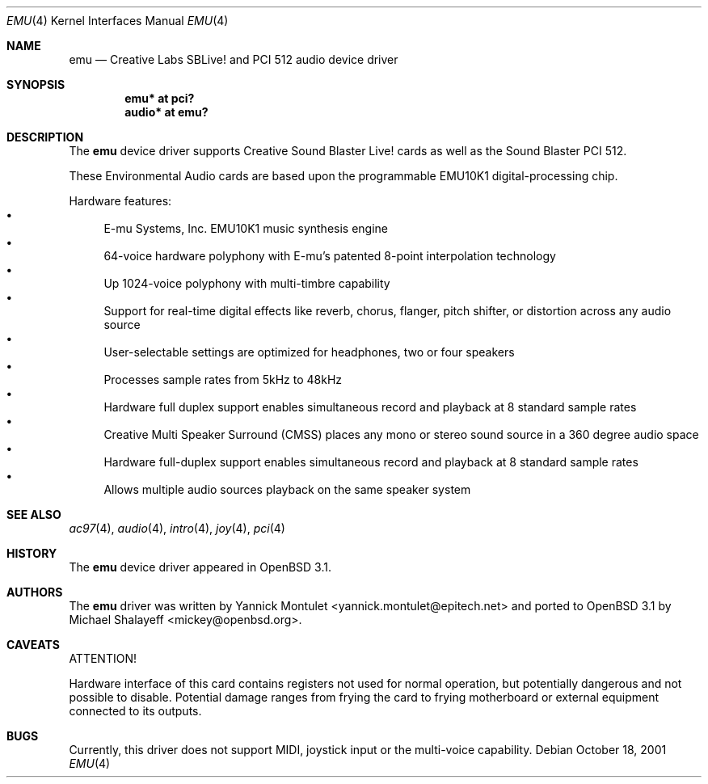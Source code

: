 .\"	$OpenBSD: src/share/man/man4/emu.4,v 1.9 2004/09/30 19:59:24 mickey Exp $
.\"	$NetBSD: emuxki.4,v 1.1 2001/10/18 18:40:16 jdolecek Exp $
.\"
.\" Copyright (c) 2001 The NetBSD Foundation, Inc.
.\" All rights reserved.
.\"
.\" Redistribution and use in source and binary forms, with or without
.\" modification, are permitted provided that the following conditions
.\" are met:
.\" 1. Redistributions of source code must retain the above copyright
.\"    notice, this list of conditions and the following disclaimer.
.\" 2. Redistributions in binary form must reproduce the above copyright
.\"    notice, this list of conditions and the following disclaimer in the
.\"    documentation and/or other materials provided with the distribution.
.\" 3. All advertising materials mentioning features or use of this software
.\"    must display the following acknowledgement:
.\"        This product includes software developed by the NetBSD
.\"        Foundation, Inc. and its contributors.
.\" 4. Neither the name of The NetBSD Foundation nor the names of its
.\"    contributors may be used to endorse or promote products derived
.\"    from this software without specific prior written permission.
.\"
.\" THIS SOFTWARE IS PROVIDED BY THE NETBSD FOUNDATION, INC. AND CONTRIBUTORS
.\" ``AS IS'' AND ANY EXPRESS OR IMPLIED WARRANTIES, INCLUDING, BUT NOT LIMITED
.\" TO, THE IMPLIED WARRANTIES OF MERCHANTABILITY AND FITNESS FOR A PARTICULAR
.\" PURPOSE ARE DISCLAIMED.  IN NO EVENT SHALL THE FOUNDATION OR CONTRIBUTORS
.\" BE LIABLE FOR ANY DIRECT, INDIRECT, INCIDENTAL, SPECIAL, EXEMPLARY, OR
.\" CONSEQUENTIAL DAMAGES (INCLUDING, BUT NOT LIMITED TO, PROCUREMENT OF
.\" SUBSTITUTE GOODS OR SERVICES; LOSS OF USE, DATA, OR PROFITS; OR BUSINESS
.\" INTERRUPTION) HOWEVER CAUSED AND ON ANY THEORY OF LIABILITY, WHETHER IN
.\" CONTRACT, STRICT LIABILITY, OR TORT (INCLUDING NEGLIGENCE OR OTHERWISE)
.\" ARISING IN ANY WAY OUT OF THE USE OF THIS SOFTWARE, EVEN IF ADVISED OF THE
.\" POSSIBILITY OF SUCH DAMAGE.
.\"
.Dd October 18, 2001
.Dt EMU 4
.Os
.Sh NAME
.Nm emu
.Nd Creative Labs SBLive! and PCI 512 audio device driver
.Sh SYNOPSIS
.Cd "emu* at pci?"
.Cd "audio* at emu?"
.Sh DESCRIPTION
The
.Nm
device driver supports Creative
Sound Blaster Live! cards as well as the Sound Blaster PCI 512.
.Pp
These Environmental Audio cards are based upon the programmable EMU10K1
digital-processing chip.
.Pp
Hardware features:
.Bl -bullet -compact
.It
E-mu Systems, Inc. EMU10K1 music synthesis engine
.It
64-voice hardware polyphony with E-mu's patented 8-point interpolation
technology
.It
Up 1024-voice polyphony with multi-timbre capability
.It
Support for real-time digital effects like reverb, chorus, flanger, pitch
shifter, or distortion across any audio source
.It
User-selectable settings are optimized for headphones, two or four speakers
.It
Processes sample rates from 5kHz to 48kHz
.It
Hardware full duplex support enables simultaneous record and playback
at 8 standard sample rates
.It
Creative Multi Speaker Surround (CMSS) places any mono or stereo sound
source in a 360 degree audio space
.It
Hardware full-duplex support enables simultaneous record and playback
at 8 standard sample rates
.It
Allows multiple audio sources playback on the same speaker system
.El
.Sh SEE ALSO
.Xr ac97 4 ,
.Xr audio 4 ,
.Xr intro 4 ,
.Xr joy 4 ,
.Xr pci 4
.Sh HISTORY
The
.Nm
device driver appeared in
.Ox 3.1 .
.Sh AUTHORS
The
.Nm
driver was written by
.An Yannick Montulet Aq yannick.montulet@epitech.net
and ported to
.Ox 3.1
by
.An Michael Shalayeff Aq mickey@openbsd.org .
.Sh CAVEATS
ATTENTION!
.Pp
Hardware interface of this card contains registers not used
for normal operation, but potentially dangerous
and not possible to disable.
Potential damage ranges from frying the card to frying
motherboard or external equipment connected to its outputs.
.Sh BUGS
Currently, this driver does not support MIDI, joystick input
or the multi-voice capability.
